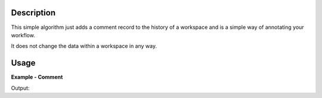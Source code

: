 
.. algorithm::

.. summary::

.. alias::

.. properties::

Description
-----------

This simple algorithm just adds a comment record to the history of a workspace and is a simple way of annotating your workflow.

It does not change the data within a workspace in any way.


Usage
-----

**Example - Comment**

.. testcode:: CommentExample

   ws = CreateSampleWorkspace()

   Comment(ws,"The next algorithm is doing 1/ws")

   # Print the result
   print ws.getHistory().lastAlgorithm().getPropertyValue("Text")

Output:

.. testoutput:: CommentExample

  The next algorithm is doing 1/ws

.. categories::

.. sourcelink::

